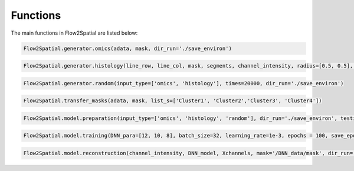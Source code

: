 Functions
---------

The main functions in Flow2Spatial are listed below:


.. code-block:: python

    Flow2Spatial.generator.omics(adata, mask, dir_run='./save_environ') 


.. code-block:: python

    Flow2Spatial.generator.histology(line_row, line_col, mask, segments, channel_intensity, radius=[0.5, 0.5], dir_run='./save_environ') 


.. code-block:: python

    Flow2Spatial.generator.random(input_type=['omics', 'histology'], times=20000, dir_run='./save_environ')


.. code-block:: python

    Flow2Spatial.transfer_masks(adata, mask, list_s=['Cluster1', 'Cluster2','Cluster3', 'Cluster4'])


.. code-block:: python

    Flow2Spatial.model.preparation(input_type=['omics', 'histology', 'random'], dir_run='./save_environ', testing=0.1, mask='mask', design_row_file='design_row', design_col_file='design_col') 


.. code-block:: python

    Flow2Spatial.model.training(DNN_para=[12, 10, 8], batch_size=32, learning_rate=1e-3, epochs = 100, save_epoch=2, y_flag = 0, dir_run='./save_environ')


.. code-block:: python

    Flow2Spatial.model.reconstruction(channel_intensity, DNN_model, Xchannels, mask='/DNN_data/mask', dir_run='./save_environ', out_adata=True, DNN_para=[12, 10, 8])

